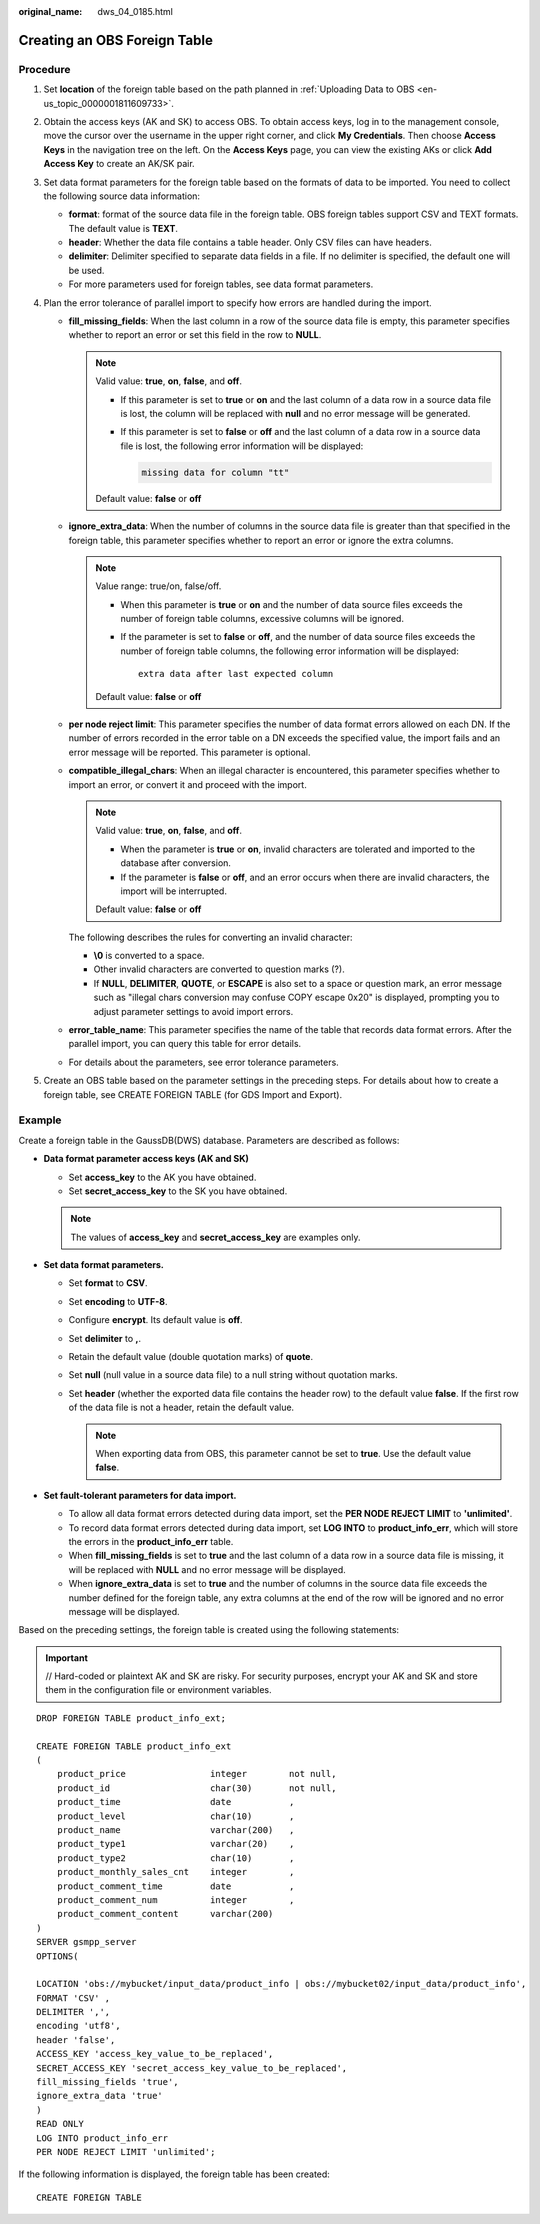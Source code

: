 :original_name: dws_04_0185.html

.. _dws_04_0185:

Creating an OBS Foreign Table
=============================

Procedure
---------

#. Set **location** of the foreign table based on the path planned in :ref:`Uploading Data to OBS <en-us_topic_0000001811609733>`.
#. Obtain the access keys (AK and SK) to access OBS. To obtain access keys, log in to the management console, move the cursor over the username in the upper right corner, and click **My Credentials**. Then choose **Access Keys** in the navigation tree on the left. On the **Access Keys** page, you can view the existing AKs or click **Add Access Key** to create an AK/SK pair.
#. Set data format parameters for the foreign table based on the formats of data to be imported. You need to collect the following source data information:

   -  **format**: format of the source data file in the foreign table. OBS foreign tables support CSV and TEXT formats. The default value is **TEXT**.
   -  **header**: Whether the data file contains a table header. Only CSV files can have headers.
   -  **delimiter**: Delimiter specified to separate data fields in a file. If no delimiter is specified, the default one will be used.
   -  For more parameters used for foreign tables, see data format parameters.

#. Plan the error tolerance of parallel import to specify how errors are handled during the import.

   -  **fill_missing_fields**: When the last column in a row of the source data file is empty, this parameter specifies whether to report an error or set this field in the row to **NULL**.

      .. note::

         Valid value: **true**, **on**, **false**, and **off**.

         -  If this parameter is set to **true** or **on** and the last column of a data row in a source data file is lost, the column will be replaced with **null** and no error message will be generated.

         -  If this parameter is set to **false** or **off** and the last column of a data row in a source data file is lost, the following error information will be displayed:

            .. code-block::

               missing data for column "tt"

         Default value: **false** or **off**

   -  **ignore_extra_data**: When the number of columns in the source data file is greater than that specified in the foreign table, this parameter specifies whether to report an error or ignore the extra columns.

      .. note::

         Value range: true/on, false/off.

         -  When this parameter is **true** or **on** and the number of data source files exceeds the number of foreign table columns, excessive columns will be ignored.

         -  If the parameter is set to **false** or **off**, and the number of data source files exceeds the number of foreign table columns, the following error information will be displayed:

            ::

               extra data after last expected column

         Default value: **false** or **off**

   -  **per node reject limit**: This parameter specifies the number of data format errors allowed on each DN. If the number of errors recorded in the error table on a DN exceeds the specified value, the import fails and an error message will be reported. This parameter is optional.

   -  **compatible_illegal_chars**: When an illegal character is encountered, this parameter specifies whether to import an error, or convert it and proceed with the import.

      .. note::

         Valid value: **true**, **on**, **false**, and **off**.

         -  When the parameter is **true** or **on**, invalid characters are tolerated and imported to the database after conversion.
         -  If the parameter is **false** or **off**, and an error occurs when there are invalid characters, the import will be interrupted.

         Default value: **false** or **off**

      The following describes the rules for converting an invalid character:

      -  **\\0** is converted to a space.
      -  Other invalid characters are converted to question marks (?).
      -  If **NULL**, **DELIMITER**, **QUOTE**, or **ESCAPE** is also set to a space or question mark, an error message such as "illegal chars conversion may confuse COPY escape 0x20" is displayed, prompting you to adjust parameter settings to avoid import errors.

   -  **error_table_name**: This parameter specifies the name of the table that records data format errors. After the parallel import, you can query this table for error details.

   -  For details about the parameters, see error tolerance parameters.

#. Create an OBS table based on the parameter settings in the preceding steps. For details about how to create a foreign table, see CREATE FOREIGN TABLE (for GDS Import and Export).

Example
-------

Create a foreign table in the GaussDB(DWS) database. Parameters are described as follows:

-  **Data format parameter access keys (AK and SK)**

   -  Set **access_key** to the AK you have obtained.
   -  Set **secret_access_key** to the SK you have obtained.

   .. note::

      The values of **access_key** and **secret_access_key** are examples only.

-  **Set data format parameters.**

   -  Set **format** to **CSV**.
   -  Set **encoding** to **UTF-8**.
   -  Configure **encrypt**. Its default value is **off**.
   -  Set **delimiter** to **,**.
   -  Retain the default value (double quotation marks) of **quote**.
   -  Set **null** (null value in a source data file) to a null string without quotation marks.
   -  Set **header** (whether the exported data file contains the header row) to the default value **false**. If the first row of the data file is not a header, retain the default value.

      .. note::

         When exporting data from OBS, this parameter cannot be set to **true**. Use the default value **false**.

-  **Set fault-tolerant parameters for data import.**

   -  To allow all data format errors detected during data import, set the **PER NODE REJECT LIMIT** to **'unlimited'**.
   -  To record data format errors detected during data import, set **LOG INTO** to **product_info_err**, which will store the errors in the **product_info_err** table.
   -  When **fill_missing_fields** is set to **true** and the last column of a data row in a source data file is missing, it will be replaced with **NULL** and no error message will be displayed.
   -  When **ignore_extra_data** is set to **true** and the number of columns in the source data file exceeds the number defined for the foreign table, any extra columns at the end of the row will be ignored and no error message will be displayed.

Based on the preceding settings, the foreign table is created using the following statements:

.. important::

   // Hard-coded or plaintext AK and SK are risky. For security purposes, encrypt your AK and SK and store them in the configuration file or environment variables.

::

   DROP FOREIGN TABLE product_info_ext;

   CREATE FOREIGN TABLE product_info_ext
   (
       product_price                integer        not null,
       product_id                   char(30)       not null,
       product_time                 date           ,
       product_level                char(10)       ,
       product_name                 varchar(200)   ,
       product_type1                varchar(20)    ,
       product_type2                char(10)       ,
       product_monthly_sales_cnt    integer        ,
       product_comment_time         date           ,
       product_comment_num          integer        ,
       product_comment_content      varchar(200)
   )
   SERVER gsmpp_server
   OPTIONS(

   LOCATION 'obs://mybucket/input_data/product_info | obs://mybucket02/input_data/product_info',
   FORMAT 'CSV' ,
   DELIMITER ',',
   encoding 'utf8',
   header 'false',
   ACCESS_KEY 'access_key_value_to_be_replaced',
   SECRET_ACCESS_KEY 'secret_access_key_value_to_be_replaced',
   fill_missing_fields 'true',
   ignore_extra_data 'true'
   )
   READ ONLY
   LOG INTO product_info_err
   PER NODE REJECT LIMIT 'unlimited';

If the following information is displayed, the foreign table has been created:

::

   CREATE FOREIGN TABLE

